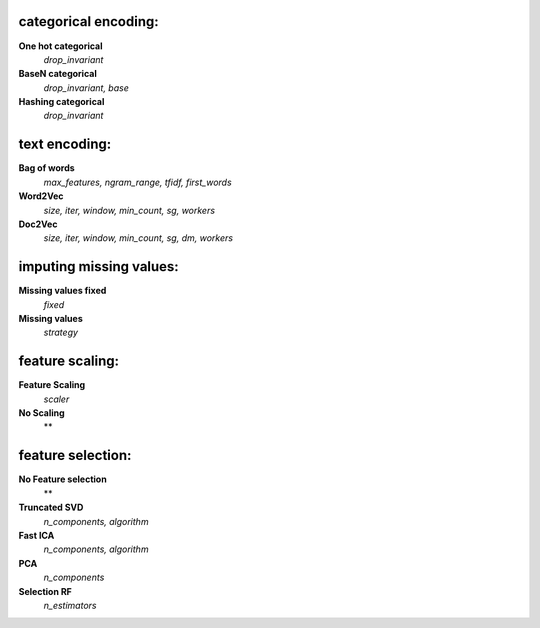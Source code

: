 categorical encoding:
---------------------

**One hot categorical**
    *drop_invariant*

**BaseN categorical**
    *drop_invariant, base*

**Hashing categorical**
    *drop_invariant*


text encoding:
--------------

**Bag of words**
    *max_features, ngram_range, tfidf, first_words*

**Word2Vec**
    *size, iter, window, min_count, sg, workers*

**Doc2Vec**
    *size, iter, window, min_count, sg, dm, workers*


imputing missing values:
------------------------

**Missing values fixed**
    *fixed*

**Missing values**
    *strategy*


feature scaling:
----------------

**Feature Scaling**
    *scaler*

**No Scaling**
    **


feature selection:
------------------

**No Feature selection**
    **

**Truncated SVD**
    *n_components, algorithm*

**Fast ICA**
    *n_components, algorithm*

**PCA**
    *n_components*

**Selection RF**
    *n_estimators*


